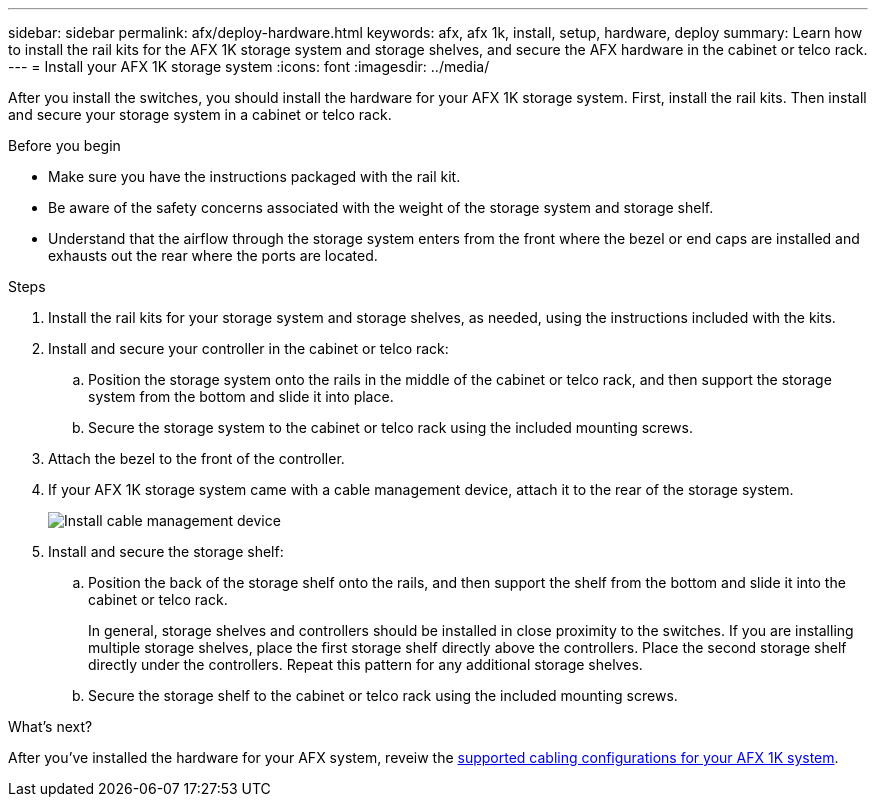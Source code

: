 ---
sidebar: sidebar
permalink: afx/deploy-hardware.html
keywords: afx, afx 1k, install, setup, hardware, deploy
summary: Learn how to install the rail kits for the AFX 1K storage system and storage shelves, and secure the AFX hardware in the cabinet or telco rack. 
---
= Install your AFX 1K storage system
:icons: font
:imagesdir: ../media/

[.lead]
After you install the switches, you should install the hardware for your AFX 1K storage system. First, install the rail kits. Then install and secure your storage system in a cabinet or telco rack.


.Before you begin

* Make sure you have the instructions packaged with the rail kit.

* Be aware of the safety concerns associated with the weight of the storage system and storage shelf.

* Understand that the airflow through the storage system enters from the front where the bezel or end caps are installed and exhausts out the rear where the ports are located.

.Steps

. Install the rail kits for your storage system and storage shelves, as needed, using the instructions included with the kits.

. Install and secure your controller in the cabinet or telco rack:

.. Position the storage system onto the rails in the middle of the cabinet or telco rack, and then support the storage system from the bottom and slide it into place.

.. Secure the storage system to the cabinet or telco rack using the included mounting screws.

+
. Attach the bezel to the front of the controller.
+
. If your AFX 1K storage system came with a cable management device, attach it to the rear of the storage system.
+
image::../media/drw_affa1k_install_cable_mgmt_ieops-1697.svg[Install cable management device]
+
. Install and secure the storage shelf:
+

.. Position the back of the storage shelf onto the rails, and then support the shelf from the bottom and slide it into the cabinet or telco rack.
+
In general, storage shelves and controllers should be installed in close proximity to the switches. If you are installing multiple storage shelves, place the first storage shelf directly above the controllers. Place the second storage shelf directly under the controllers. Repeat this pattern for any additional storage shelves.

.. Secure the storage shelf to the cabinet or telco rack using the included mounting screws.


.What's next?
After you've installed the hardware for your AFX system, reveiw the link:afx-cable-overview.html[supported cabling configurations for your AFX 1K system].

// 2024 Sept 23, ONTAPDOC 1922